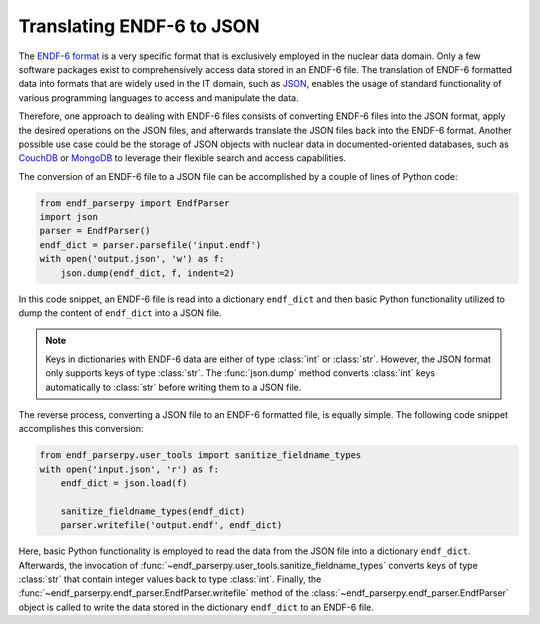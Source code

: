 Translating ENDF-6 to JSON
==========================

The `ENDF-6 format <https://doi.org/10.2172/1425114>`_
is a very specific format that is exclusively employed in the
nuclear data domain. Only a few
software packages exist to comprehensively
access data stored in an ENDF-6 file.
The translation of ENDF-6 formatted data
into formats that are widely used in the IT domain,
such as `JSON <https://en.wikipedia.org/wiki/JSON>`_,
enables the usage of standard functionality of various
programming languages to access and manipulate the data.

Therefore, one approach to dealing with ENDF-6 files
consists of converting ENDF-6 files into the JSON
format, apply the desired operations on the JSON
files, and afterwards translate the JSON files back
into the ENDF-6 format. Another possible
use case could be the storage of JSON objects
with nuclear data in documented-oriented databases, such as
`CouchDB <https://couchdb.apache.org/>`_ or
`MongoDB <https://www.mongodb.com/>`_ to leverage
their flexible search and access capabilities.

The conversion of an ENDF-6 file to a JSON file
can be accomplished by a couple of lines of Python code:

.. code:: Python

   from endf_parserpy import EndfParser
   import json
   parser = EndfParser()
   endf_dict = parser.parsefile('input.endf')
   with open('output.json', 'w') as f:
       json.dump(endf_dict, f, indent=2)

In this code snippet, an ENDF-6 file is read
into a dictionary ``endf_dict`` and then
basic Python functionality utilized to
dump the content of ``endf_dict`` into
a JSON file.

.. note::

   Keys in dictionaries with ENDF-6 data are
   either of type :class:`int` or :class:`str`. However,
   the JSON format only supports keys of type :class:`str`.
   The :func:`json.dump` method converts :class:`int` keys
   automatically to :class:`str` before writing them
   to a JSON file.


The reverse process, converting a JSON file to an ENDF-6 formatted file,
is equally simple. The following code snippet accomplishes
this conversion:

.. code:: Python

    from endf_parserpy.user_tools import sanitize_fieldname_types
    with open('input.json', 'r') as f:
        endf_dict = json.load(f)

        sanitize_fieldname_types(endf_dict)
        parser.writefile('output.endf', endf_dict)

Here, basic Python functionality is employed to
read the data from the JSON file into a dictionary
``endf_dict``.
Afterwards, the invocation of :func:`~endf_parserpy.user_tools.sanitize_fieldname_types`
converts keys of type :class:`str` that contain integer values back to
type :class:`int`. Finally, the :func:`~endf_parserpy.endf_parser.EndfParser.writefile`
method of the :class:`~endf_parserpy.endf_parser.EndfParser` object is called to write
the data stored in the  dictionary ``endf_dict`` to an ENDF-6 file.
